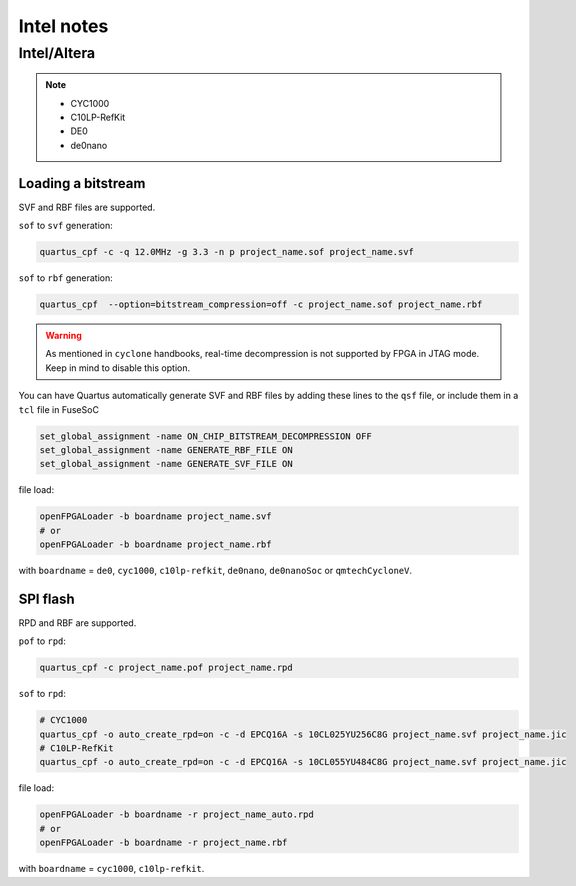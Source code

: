 .. _intel:

Intel notes
###########

Intel/Altera
============

.. NOTE::

  * CYC1000
  * C10LP-RefKit
  * DE0
  * de0nano

Loading a bitstream
-------------------

SVF and RBF files are supported.

``sof`` to ``svf`` generation:

.. code-block:: bash

    quartus_cpf -c -q 12.0MHz -g 3.3 -n p project_name.sof project_name.svf

``sof`` to ``rbf`` generation:

.. code-block:: bash

    quartus_cpf  --option=bitstream_compression=off -c project_name.sof project_name.rbf

.. WARNING::
  As mentioned in ``cyclone`` handbooks, real-time decompression is not supported by FPGA in JTAG mode.
  Keep in mind to disable this option.

You can have Quartus automatically generate SVF and RBF files by adding these lines to the ``qsf`` file, or include them in a ``tcl`` file in FuseSoC

.. code-block:: 

    set_global_assignment -name ON_CHIP_BITSTREAM_DECOMPRESSION OFF
    set_global_assignment -name GENERATE_RBF_FILE ON
    set_global_assignment -name GENERATE_SVF_FILE ON

file load:

.. code-block:: bash

    openFPGALoader -b boardname project_name.svf
    # or
    openFPGALoader -b boardname project_name.rbf

with ``boardname`` = ``de0``, ``cyc1000``, ``c10lp-refkit``, ``de0nano``, ``de0nanoSoc`` or ``qmtechCycloneV``.

SPI flash
---------

RPD and RBF are supported.

``pof`` to ``rpd``:

.. code-block:: bash

    quartus_cpf -c project_name.pof project_name.rpd

``sof`` to ``rpd``:

.. code-block:: bash

    # CYC1000
    quartus_cpf -o auto_create_rpd=on -c -d EPCQ16A -s 10CL025YU256C8G project_name.svf project_name.jic
    # C10LP-RefKit
    quartus_cpf -o auto_create_rpd=on -c -d EPCQ16A -s 10CL055YU484C8G project_name.svf project_name.jic

file load:

.. code-block:: bash

    openFPGALoader -b boardname -r project_name_auto.rpd
    # or
    openFPGALoader -b boardname -r project_name.rbf

with ``boardname`` = ``cyc1000``, ``c10lp-refkit``.
